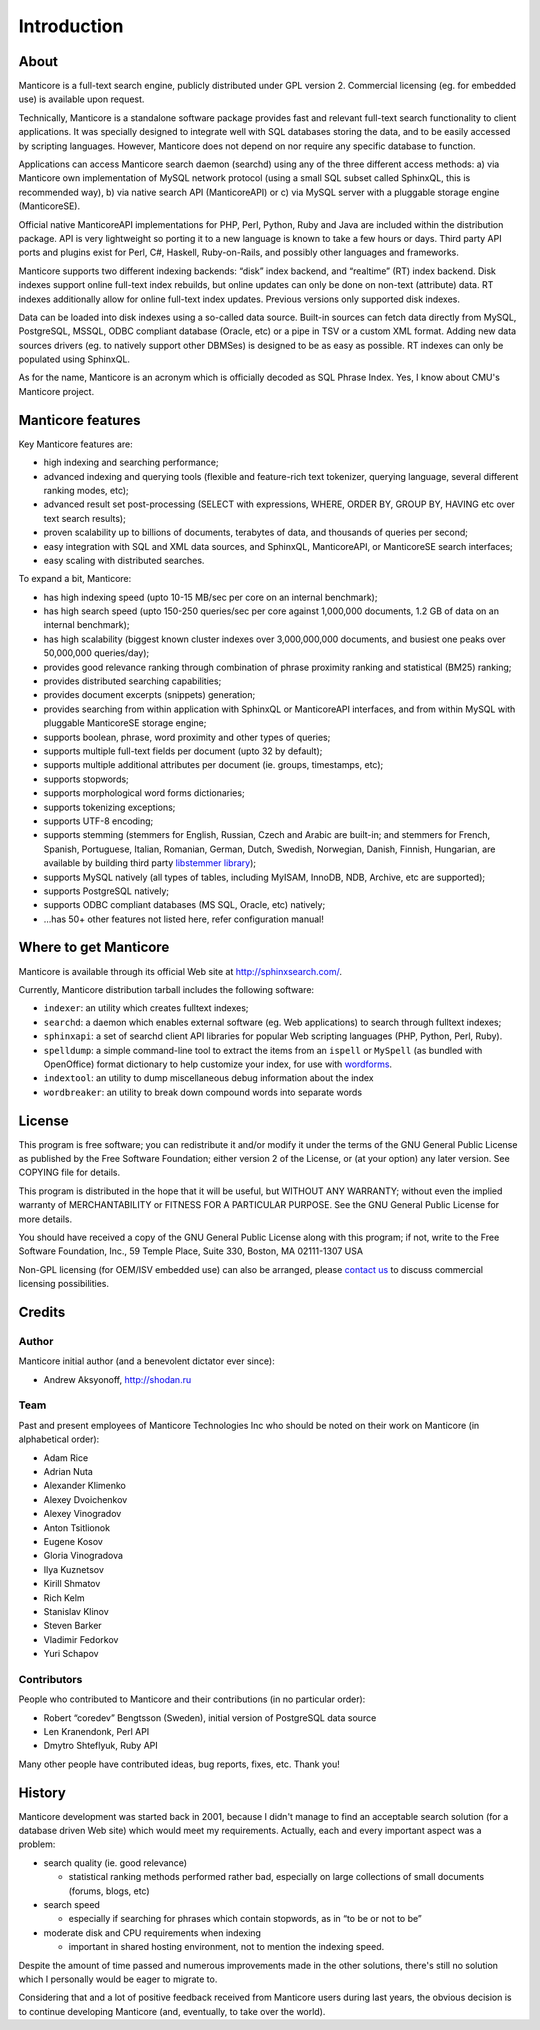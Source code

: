 Introduction
=============================

About
-----

Manticore is a full-text search engine, publicly distributed under GPL
version 2. Commercial licensing (eg. for embedded use) is available upon
request.

Technically, Manticore is a standalone software package provides fast and
relevant full-text search functionality to client applications. It was
specially designed to integrate well with SQL databases storing the
data, and to be easily accessed by scripting languages. However, Manticore
does not depend on nor require any specific database to function.

Applications can access Manticore search daemon (searchd) using any of the
three different access methods: a) via Manticore own implementation of
MySQL network protocol (using a small SQL subset called SphinxQL, this
is recommended way), b) via native search API (ManticoreAPI) or c) via
MySQL server with a pluggable storage engine (ManticoreSE).

Official native ManticoreAPI implementations for PHP, Perl, Python, Ruby
and Java are included within the distribution package. API is very
lightweight so porting it to a new language is known to take a few hours
or days. Third party API ports and plugins exist for Perl, C#, Haskell,
Ruby-on-Rails, and possibly other languages and frameworks.

Manticore supports two different indexing backends: “disk” index backend,
and “realtime” (RT) index backend. Disk indexes support online full-text
index rebuilds, but online updates can only be done on non-text
(attribute) data. RT indexes additionally allow for online full-text
index updates. Previous versions only supported disk indexes.

Data can be loaded into disk indexes using a so-called data source.
Built-in sources can fetch data directly from MySQL, PostgreSQL, MSSQL,
ODBC compliant database (Oracle, etc) or a pipe in TSV or a custom XML
format. Adding new data sources drivers (eg. to natively support other
DBMSes) is designed to be as easy as possible. RT indexes can only be
populated using SphinxQL.

As for the name, Manticore is an acronym which is officially decoded as SQL
Phrase Index. Yes, I know about CMU's Manticore project.


Manticore features
---------------

Key Manticore features are:

-  high indexing and searching performance;

-  advanced indexing and querying tools (flexible and feature-rich text
   tokenizer, querying language, several different ranking modes, etc);

-  advanced result set post-processing (SELECT with expressions, WHERE,
   ORDER BY, GROUP BY, HAVING etc over text search results);

-  proven scalability up to billions of documents, terabytes of data,
   and thousands of queries per second;

-  easy integration with SQL and XML data sources, and SphinxQL,
   ManticoreAPI, or ManticoreSE search interfaces;

-  easy scaling with distributed searches.

To expand a bit, Manticore:

-  has high indexing speed (upto 10-15 MB/sec per core on an internal
   benchmark);

-  has high search speed (upto 150-250 queries/sec per core against
   1,000,000 documents, 1.2 GB of data on an internal benchmark);

-  has high scalability (biggest known cluster indexes over
   3,000,000,000 documents, and busiest one peaks over 50,000,000
   queries/day);

-  provides good relevance ranking through combination of phrase
   proximity ranking and statistical (BM25) ranking;

-  provides distributed searching capabilities;

-  provides document excerpts (snippets) generation;

-  provides searching from within application with SphinxQL or ManticoreAPI
   interfaces, and from within MySQL with pluggable ManticoreSE storage
   engine;

-  supports boolean, phrase, word proximity and other types of queries;

-  supports multiple full-text fields per document (upto 32 by default);

-  supports multiple additional attributes per document (ie. groups,
   timestamps, etc);

-  supports stopwords;

-  supports morphological word forms dictionaries;

-  supports tokenizing exceptions;

-  supports UTF-8 encoding;

-  supports stemming (stemmers for English, Russian, Czech and Arabic
   are built-in; and stemmers for French, Spanish, Portuguese, Italian,
   Romanian, German, Dutch, Swedish, Norwegian, Danish, Finnish,
   Hungarian, are available by building third party `libstemmer
   library <http://snowball.tartarus.org/>`__);

-  supports MySQL natively (all types of tables, including MyISAM,
   InnoDB, NDB, Archive, etc are supported);

-  supports PostgreSQL natively;

-  supports ODBC compliant databases (MS SQL, Oracle, etc) natively;

-  …has 50+ other features not listed here, refer configuration manual!


Where to get Manticore
-------------------

Manticore is available through its official Web site at
http://sphinxsearch.com/.

Currently, Manticore distribution tarball includes the following software:

-  ``indexer``: an utility which creates fulltext indexes;

-  ``searchd``: a daemon which enables external software (eg. Web
   applications) to search through fulltext indexes;

-  ``sphinxapi``: a set of searchd client API libraries for popular Web
   scripting languages (PHP, Python, Perl, Ruby).

-  ``spelldump``: a simple command-line tool to extract the items from
   an ``ispell`` or ``MySpell`` (as bundled with OpenOffice) format
   dictionary to help customize your index, for use with
   `wordforms <../index_configuration_options/wordforms.md>`__.

-  ``indextool``: an utility to dump miscellaneous debug information
   about the index

-  ``wordbreaker``: an utility to break down compound words into
   separate words

   
License
-------

This program is free software; you can redistribute it and/or modify it
under the terms of the GNU General Public License as published by the
Free Software Foundation; either version 2 of the License, or (at your
option) any later version. See COPYING file for details.

This program is distributed in the hope that it will be useful, but
WITHOUT ANY WARRANTY; without even the implied warranty of
MERCHANTABILITY or FITNESS FOR A PARTICULAR PURPOSE. See the GNU General
Public License for more details.

You should have received a copy of the GNU General Public License along
with this program; if not, write to the Free Software Foundation, Inc.,
59 Temple Place, Suite 330, Boston, MA 02111-1307 USA

Non-GPL licensing (for OEM/ISV embedded use) can also be arranged,
please `contact us <http://sphinxsearch.com/contacts.html>`__ to discuss
commercial licensing possibilities.

Credits
-------

Author
~~~~~~

Manticore initial author (and a benevolent dictator ever since):

-  Andrew Aksyonoff, http://shodan.ru

Team
~~~~

Past and present employees of Manticore Technologies Inc who should be
noted on their work on Manticore (in alphabetical order):

-  Adam Rice

-  Adrian Nuta

-  Alexander Klimenko

-  Alexey Dvoichenkov

-  Alexey Vinogradov

-  Anton Tsitlionok

-  Eugene Kosov

-  Gloria Vinogradova

-  Ilya Kuznetsov

-  Kirill Shmatov

-  Rich Kelm

-  Stanislav Klinov

-  Steven Barker

-  Vladimir Fedorkov

-  Yuri Schapov

Contributors
~~~~~~~~~~~~

People who contributed to Manticore and their contributions (in no
particular order):

-  Robert “coredev” Bengtsson (Sweden), initial version of PostgreSQL
   data source

-  Len Kranendonk, Perl API

-  Dmytro Shteflyuk, Ruby API

Many other people have contributed ideas, bug reports, fixes, etc. Thank
you!

History
-------

Manticore development was started back in 2001, because I didn't manage to
find an acceptable search solution (for a database driven Web site)
which would meet my requirements. Actually, each and every important
aspect was a problem:

-  search quality (ie. good relevance)

   -  statistical ranking methods performed rather bad, especially on
      large collections of small documents (forums, blogs, etc)

-  search speed

   -  especially if searching for phrases which contain stopwords, as in
      “to be or not to be”

-  moderate disk and CPU requirements when indexing

   -  important in shared hosting environment, not to mention the
      indexing speed.

Despite the amount of time passed and numerous improvements made in the
other solutions, there's still no solution which I personally would be
eager to migrate to.

Considering that and a lot of positive feedback received from Manticore
users during last years, the obvious decision is to continue developing
Manticore (and, eventually, to take over the world).

